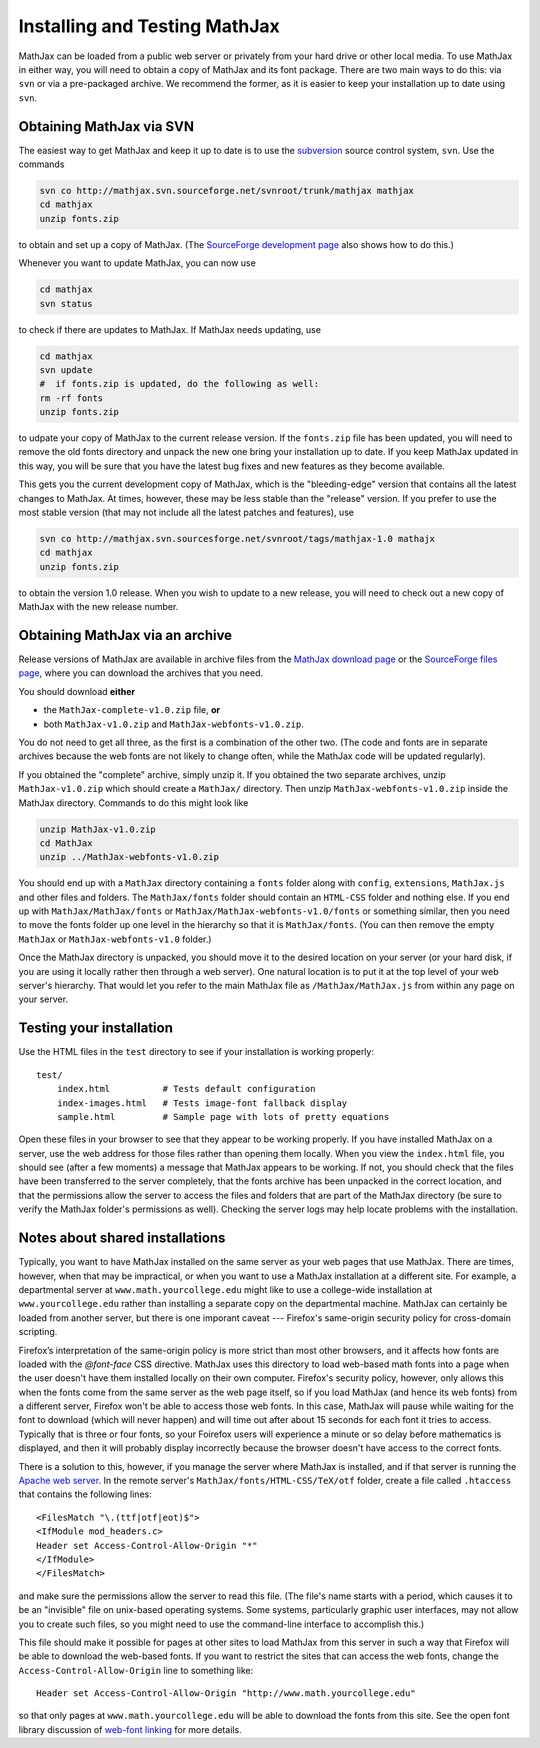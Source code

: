 .. _installation:

******************************
Installing and Testing MathJax
******************************

MathJax can be loaded from a public web server or privately from your
hard drive or other local media.  To use MathJax in either way, you
will need to obtain a copy of MathJax and its font package.  There are
two main ways to do this:  via ``svn`` or via a pre-packaged archive.
We recommend the former, as it is easier to keep your installation up
to date using ``svn``.


.. _getting-mathjax-svn:

Obtaining MathJax via SVN
=========================

The easiest way to get MathJax and keep it up to date is to use the
`subversion <http://subversion.apache.org/>`_  source control system,
``svn``.  Use the commands

.. code-block:: sh

    svn co http://mathjax.svn.sourceforge.net/svnroot/trunk/mathjax mathjax
    cd mathjax
    unzip fonts.zip

to obtain and set up a copy of MathJax.  (The `SourceForge development
page <http://sourceforge.net/projects/mathjax/develop>`_ also shows
how to do this.)

Whenever you want to update MathJax, you can now use

.. code-block:: sh

    cd mathjax
    svn status

to check if there are updates to MathJax.  If MathJax needs updating,
use

.. code-block:: sh

    cd mathjax
    svn update
    #  if fonts.zip is updated, do the following as well:
    rm -rf fonts
    unzip fonts.zip

to udpate your copy of MathJax to the current release version.  If the
``fonts.zip`` file has been updated, you will need to remove the old
fonts directory and unpack the new one bring your installation up to
date.  If you keep MathJax updated in this way, you will be sure that
you have the latest bug fixes and new features as they become
available.

This gets you the current development copy of MathJax, which is the
"bleeding-edge" version that contains all the latest changes to
MathJax.  At times, however, these may be less stable than the
"release" version.  If you prefer to use the most stable version (that
may not include all the latest patches and features), use

.. code-block:: sh

    svn co http://mathjax.svn.sourcesforge.net/svnroot/tags/mathjax-1.0 mathajx
    cd mathjax
    unzip fonts.zip

to obtain the version 1.0 release.  When you wish to update to a new
release, you will need to check out a new copy of MathJax with the new
release number.


.. _getting-mathjax-zip:

Obtaining MathJax via an archive
================================

Release versions of MathJax are available in archive files from the
`MathJax download page <http://www.mathjax.org/download/>`_ or the
`SourceForge files page
<http://sourceforge.net/projects/mathjax/files/>`_, where you can
download the archives that you need. 

You should download **either**

- the ``MathJax-complete-v1.0.zip`` file, **or**
- both ``MathJax-v1.0.zip`` and ``MathJax-webfonts-v1.0.zip``.

You do not need to get all three, as the first is a combination of the
other two.  (The code and fonts are in separate archives because the
web fonts are not likely to change often, while the MathJax code will
be updated regularly).

If you obtained the "complete" archive, simply unzip it.  If you
obtained the two separate archives, unzip ``MathJax-v1.0.zip`` which
should create a ``MathJax/`` directory. Then unzip
``MathJax-webfonts-v1.0.zip`` inside the MathJax directory.  Commands
to do this might look like

.. code-block:: sh

    unzip MathJax-v1.0.zip
    cd MathJax
    unzip ../MathJax-webfonts-v1.0.zip

You should end up with a ``MathJax`` directory containing a ``fonts``
folder along with ``config``, ``extensions``, ``MathJax.js`` and other
files and folders.  The ``MathJax/fonts`` folder should contain an
``HTML-CSS`` folder and nothing else.  If you end up with
``MathJax/MathJax/fonts`` or ``MathJax/MathJax-webfonts-v1.0/fonts``
or something similar, then you need to move the fonts folder up one
level in the hierarchy so that it is ``MathJax/fonts``.  (You can then
remove the empty ``MathJax`` or ``MathJax-webfonts-v1.0`` folder.)

Once the MathJax directory is unpacked, you should move it to the
desired location on your server (or your hard disk, if you are using
it locally rather then through a web server).  One natural location is
to put it at the top level of your web server's hierarchy.  That would
let you refer to the main MathJax file as ``/MathJax/MathJax.js`` from
within any page on your server.


Testing your installation
=========================

Use the HTML files in the ``test`` directory to see if your
installation is working properly::

    test/
        index.html          # Tests default configuration
        index-images.html   # Tests image-font fallback display
        sample.html         # Sample page with lots of pretty equations

Open these files in your browser to see that they appear to be working
properly.  If you have installed MathJax on a server, use the web
address for those files rather than opening them locally.  When you
view the ``index.html`` file, you should see (after a few moments) a
message that MathJax appears to be working.  If not, you should check
that the files have been transferred to the server completely, that
the fonts archive has been unpacked in the correct location, and that
the permissions allow the server to access the files and folders that
are part of the MathJax directory (be sure to verify the MathJax
folder's permissions as well).  Checking the server logs may help
locate problems with the installation.


.. _cross-domain-linking:

Notes about shared installations
================================

Typically, you want to have MathJax installed on the same server as
your web pages that use MathJax.  There are times, however, when that
may be impractical, or when you want to use a MathJax installation at
a different site.  For example, a departmental server at
``www.math.yourcollege.edu`` might like to use a college-wide
installation at ``www.yourcollege.edu`` rather than installing a
separate copy on the departmental machine.  MathJax can certainly
be loaded from another server, but there is one imporant caveat ---
Firefox's same-origin security policy for cross-domain scripting.

Firefox’s interpretation of the same-origin policy is more strict than
most other browsers, and it affects how fonts are loaded with the
`@font-face` CSS directive.  MathJax uses this directory to load
web-based math fonts into a page when the user doesn't have them
installed locally on their own computer.  Firefox's security policy,
however, only allows this when the fonts come from the same server as
the web page itself, so if you load MathJax (and hence its web fonts)
from a different server, Firefox won't be able to access those web
fonts.  In this case, MathJax will pause while waiting for the font to
download (which will never happen) and will time out after about 15
seconds for each font it tries to access.  Typically that is three or
four fonts, so your Foirefox users will experience a minute or so
delay before mathematics is displayed, and then it will probably
display incorrectly because the browser doesn't have access to the
correct fonts.

There is a solution to this, however, if you manage the server where
MathJax is installed, and if that server is running the `Apache web
server <http://www.apache.org/>`_.  In the remote server's
``MathJax/fonts/HTML-CSS/TeX/otf`` folder, create a file called
``.htaccess`` that contains the following lines: ::

   <FilesMatch "\.(ttf|otf|eot)$">
   <IfModule mod_headers.c>
   Header set Access-Control-Allow-Origin "*"
   </IfModule>
   </FilesMatch>

and make sure the permissions allow the server to read this file.
(The file's name starts with a period, which causes it to be an
"invisible" file on unix-based operating systems.  Some systems,
particularly graphic user interfaces, may not allow you to create such
files, so you might need to use the command-line interface to
accomplish this.)

This file should make it possible for pages at other sites to load
MathJax from this server in such a way that Firefox will be able to
download the web-based fonts.  If you want to restrict the sites that
can access the web fonts, change the ``Access-Control-Allow-Origin``
line to something like::

   Header set Access-Control-Allow-Origin "http://www.math.yourcollege.edu"

so that only pages at ``www.math.yourcollege.edu`` will be able to
download the fonts from this site.  See the open font library
discussion of `web-font linking
<http://openfontlibrary.org/wiki/Web_Font_linking_and_Cross-Origin_Resource_Sharing>`_
for more details.


